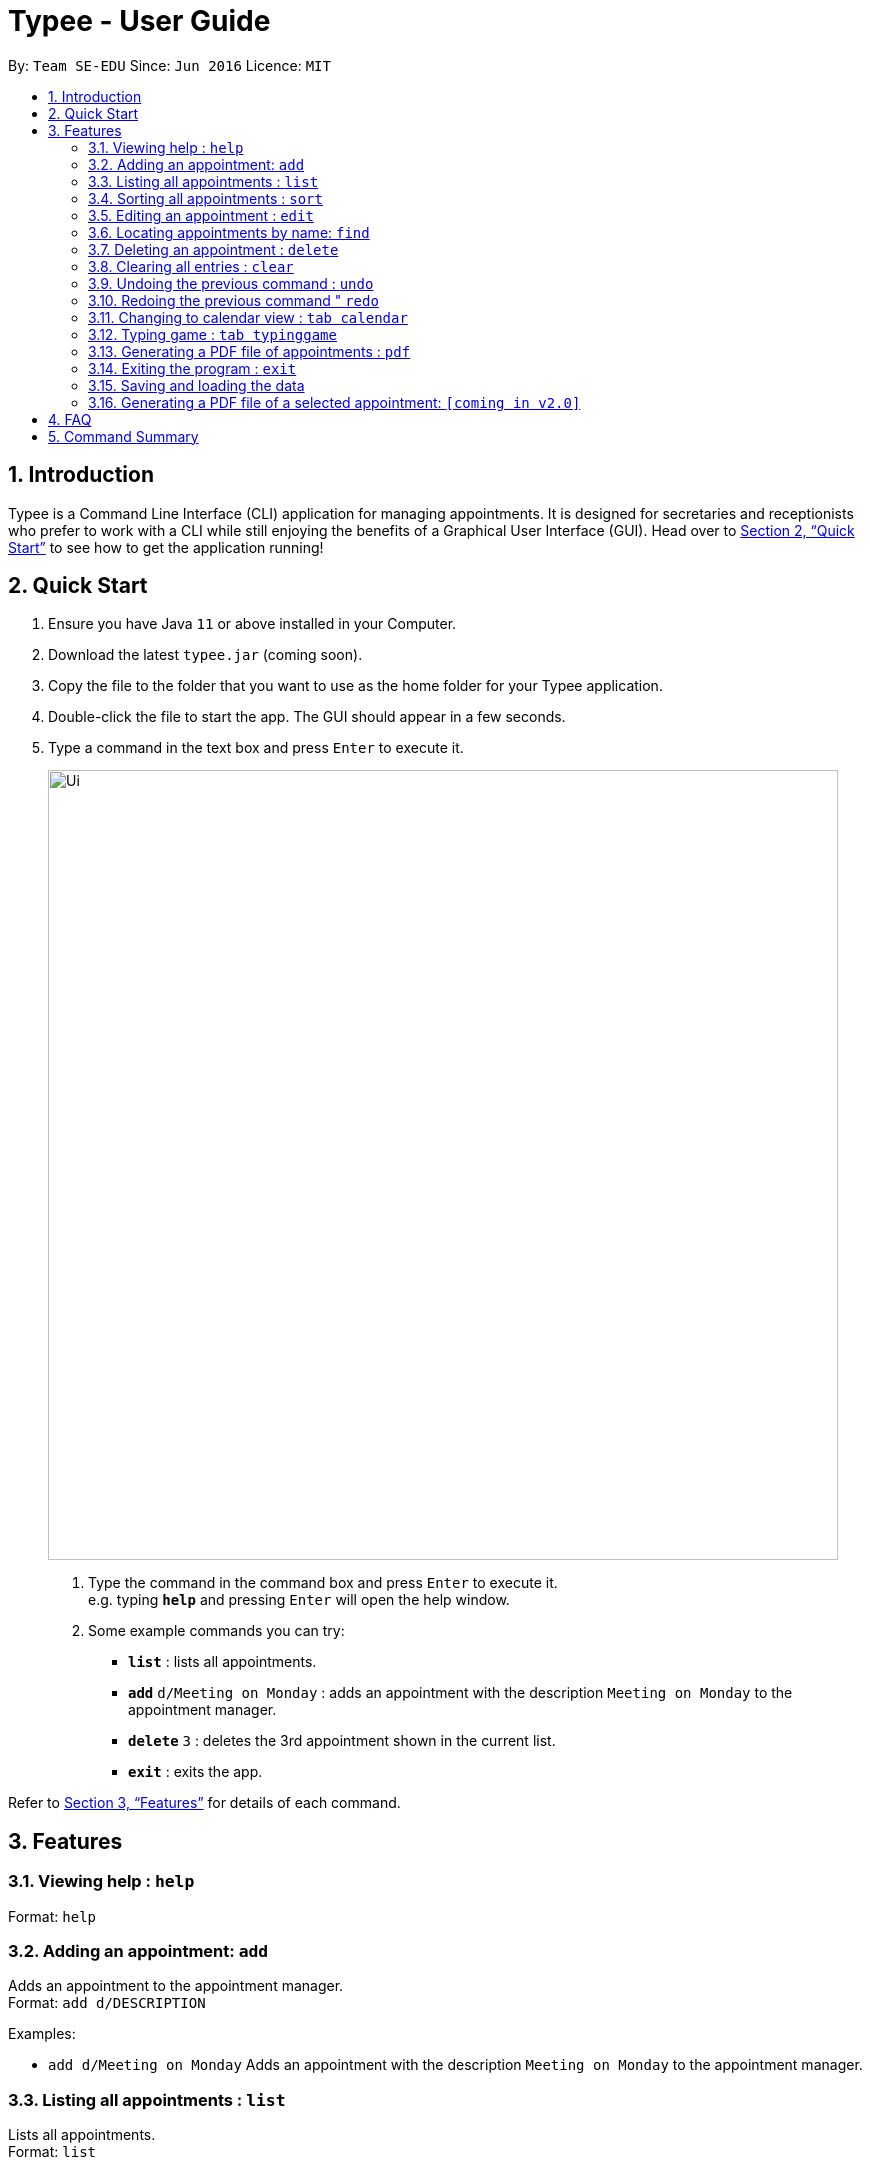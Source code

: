 = Typee - User Guide
:site-section: UserGuide
:toc:
:toc-title:
:toc-placement: preamble
:sectnums:
:imagesDir: images
:stylesDir: stylesheets
:xrefstyle: full
:experimental:
ifdef::env-github[]
:tip-caption: :bulb:
:note-caption: :information_source:
endif::[]
:repoURL: https://github.com/AY1920S1-CS2103T-F14-3/main

By: `Team SE-EDU`      Since: `Jun 2016`      Licence: `MIT`

== Introduction

Typee is a Command Line Interface (CLI) application for managing appointments. It is designed for secretaries and receptionists who prefer to work with a CLI while still enjoying the benefits of a Graphical User Interface (GUI). Head over to <<Quick Start>> to see how to get the application running!

== Quick Start

1. Ensure you have Java `11` or above installed in your Computer.
2.  Download the latest `typee.jar` (coming soon).
3.  Copy the file to the folder that you want to use as the home folder for your Typee application.
4.  Double-click the file to start the app. The GUI should appear in a few seconds.
5. Type a command in the text box and press `Enter` to execute it.
+
image::Ui.png[width="790"]
+
.  Type the command in the command box and press kbd:[Enter] to execute it. +
e.g. typing *`help`* and pressing kbd:[Enter] will open the help window.
.  Some example commands you can try:

* *`list`* : lists all appointments.
* **`add`** `d/Meeting on Monday` : adds an appointment with the description `Meeting on Monday` to the appointment manager.
* **`delete`** `3` : deletes the 3rd appointment shown in the current list.
* *`exit`* : exits the app.

Refer to <<Features>> for details of each command.

[[Features]]
== Features

=== Viewing help : `help`

Format: `help`

=== Adding an appointment: `add`

Adds an appointment to the appointment manager. +
Format: `add d/DESCRIPTION`

Examples:

* `add d/Meeting on Monday`
Adds an appointment with the description `Meeting on Monday` to the appointment manager.

=== Listing all appointments : `list`

Lists all appointments. +
Format: `list`

=== Sorting all appointments : `sort`

Sorts the list of all appointments in the appointment list by the order specified by user. +
[TIP]
Orders supported: `description_ascending`, `description_descending`, `start_ascending`, `start_descending` +
`end_ascending`, `end_descending`, `priority_ascending`, `priority_descending` +

Format: `sort ORDER`

Examples:

* `sort start_ascending` +
Sorts the list displayed in ascending order of start time.

=== Editing an appointment : `edit`

Edits an existing appointment in the appointment manager. +
Format: `edit INDEX [d/DESCRIPTION]`

****
* Edits the appointment at the specified `INDEX`. The index refers to the index number shown in the displayed appointment list. The index *must be a positive integer* 1, 2, 3, ...

* At least one of the optional fields must be provided.
* Existing values will be updated to the input values.
****

Examples:

* `edit 1 d/Meeting on Tuesday` +
Edits the description of the 1st person to be `Meeting on Tuesday`.

=== Locating appointments by name: `find`

Finds appointments whose names contain any of the given keywords. +
Format: `find KEYWORD [MORE_KEYWORDS]`

****
* The order of the keywords does not matter. e.g. `noon time` will match `time noon`
* Appointments matching at least one keyword will be returned (i.e. `OR` search). e.g. `team time` will return `team meeting`, `meeting time`
****

Examples:

* `find presentation` +
Returns `team presentation` and `investor presentation`
* `find meeting presentation conference` +
Returns any appointment containing the keywords `meeting`, `presentation`, or `conference` in its description

=== Deleting an appointment : `delete`

Deletes the specified appointment from the engagement list. +
Format: `delete INDEX`

****
* Deletes the person at the specified `INDEX`.
* The index refers to the index number shown in the displayed appointment list.
* The index *must be a positive integer* 1, 2, 3, ...
****

Examples:

* `list` +
`delete 2` +
Deletes the 2nd appointment in the appointment manager.
* `find meeting` +
`delete 1` +
Deletes the 1st appointment in the results of the `find` command.

=== Clearing all entries : `clear`

Clears all appointments from the appointment manager. +
Format: `clear`

=== Undoing the previous command : `undo`
Undos the previous command, provided that it exists. +
Format: `undo`

Examples:

* `add d/Meeting on Monday` +
`undo` +
Undos the add command, i.e. the appointment with the description `Meeting on Monday` will no longer be in the appointment manager.

=== Redoing the previous command " `redo`
Redos the previous `undo` command. There must be a valid undo command to redo, otherwise this command does nothing. +
Format: `redo`

Examples:

* `add d/Meeting on Monday` +
`undo` +
`redo`
Redos the previous undo command, i.e. the appointment with the description `Meeting on Monday` will reappear in the appointment manager.

=== Changing to calendar view : `tab calendar`
Changes the current view to the calendar view, which displays appointments inside a calendar.

=== Typing game : `tab typinggame`
Opens a simple typing game which helps you to improve your typing speed. There are moving words that users can type in
order to score points. Once users correctly type the specified word, the word disappears and the increase in points is
reflected in the player information panel in the game window. When the user fails to type the word before the moving
word reaches the bottom of screen, the decrease in health points is reflected in the player information panel in the game
window. After the health points reaches zero, `GAME OVER` is displayed.

=== Generating a PDF file of appointments : `pdf`
Generates a PDF file based on the data saved in the hard disk.

=== Exiting the program : `exit`

Exits the program. +
Format: `exit`

//Updated by Ko Gi Hun 30/09/19
=== Saving and loading the data

The appointment manager's data is saved in the hard disk automatically after any command that changes the data. +

There is no need to save manually.
Relevant data will be loaded from the external file when the application starts.

//Updated by Ko Gi Hun 30/09/19
=== Generating a PDF file of a selected appointment: `[coming in v2.0]`

== FAQ

*Q*: How do I transfer my data to another Computer? +
*A*: Install the app in the other computer and overwrite the empty data file it creates with the file that contains the data of your previous Typee folder.

== Command Summary

* *Add* `add d/DESCRIPTION` +
e.g. `add d/Team lunch outing on Friday`
* *Calendar* : `tab calendar`
* *Clear* : `clear`
* *Delete* : `delete INDEX` +
e.g. `delete 3`
* *Edit* : `edit INDEX [d/DESCRIPTION]` +
e.g. `edit 2 d/Team lunch outing on Thursday`
* *Find* : `find KEYWORD [MORE_KEYWORDS]` +
e.g. `find team outing`
* *Game* : `tab typinggame`
* *List* : `list`
* *Help* : `help`
* *PDF* : `pdf`
* *Redo* : `redo`
* *Undo* : `undo`

